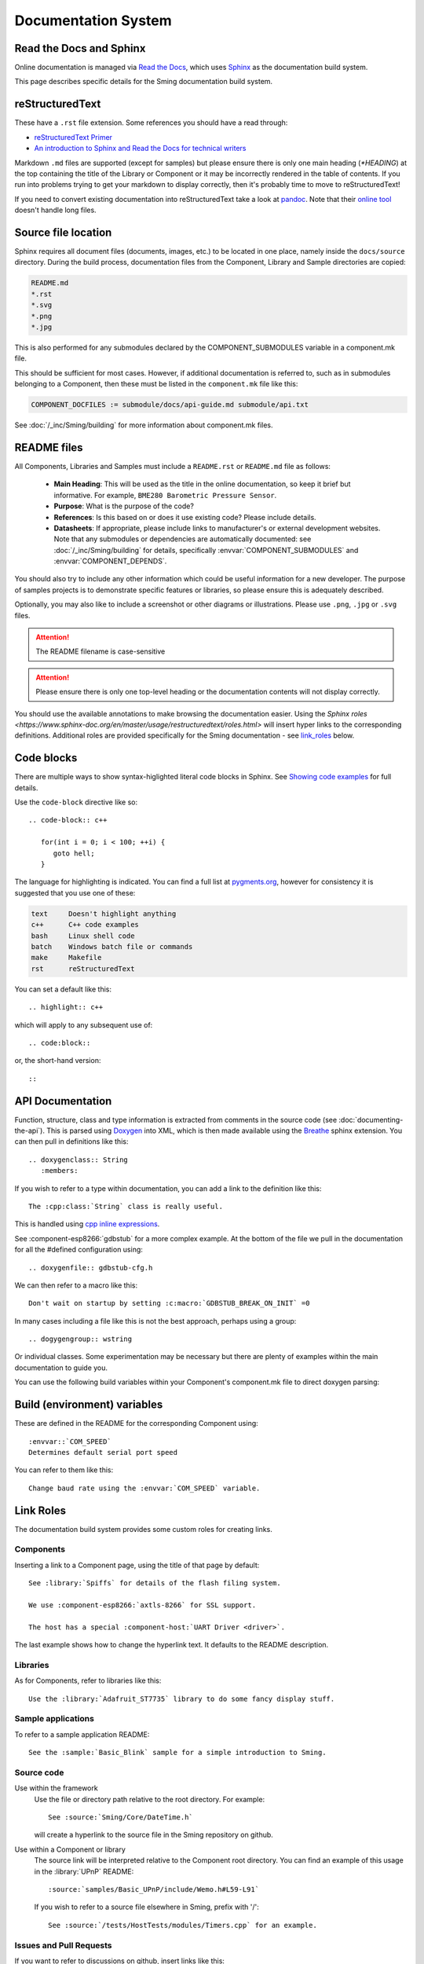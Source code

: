 Documentation System
====================

.. highlight:: rst

Read the Docs and Sphinx
------------------------

Online documentation is managed via
`Read the Docs <https://docs.readthedocs.io/en/stable/index.html>`_,
which uses `Sphinx <https://www.sphinx-doc.org>`_ as the documentation
build system.

This page describes specific details for the Sming documentation build system.

reStructuredText
----------------

These have a ``.rst`` file extension. Some references you should have a read through:

* `reStructuredText Primer <http://www.sphinx-doc.org/en/master/usage/restructuredtext/basics.html>`_
* `An introduction to Sphinx and Read the Docs for technical writers <http://ericholscher.com/blog/2016/jul/1/sphinx-and-rtd-for-writers/>`_

Markdown ``.md`` files are supported (except for samples) but please ensure there is only one
main heading (*\*HEADING*) at the top containing the title of the Library or Component or it
may be incorrectly rendered in the table of contents. If you run into problems trying to get
your markdown to display correctly, then it's probably time to move to reStructuredText!

If you need to convert existing documentation into reStructuredText take
a look at `pandoc <https://pandoc.org/>`_. Note that their
`online tool <https://pandoc.org/try/>`_ doesn't handle long files.

Source file location
--------------------

Sphinx requires all document files (documents, images, etc.) to be
located in one place, namely inside the ``docs/source`` directory.
During the build process, documentation files from the Component, Library
and Sample directories are copied:

.. code-block:: text

   README.md
   *.rst
   *.svg
   *.png
   *.jpg

This is also performed for any submodules declared by the COMPONENT_SUBMODULES
variable in a component.mk file.

This should be sufficient for most cases. However, if additional
documentation is referred to, such as in submodules belonging to a
Component, then these must be listed in the ``component.mk`` file like
this:

.. code-block:: make

   COMPONENT_DOCFILES := submodule/docs/api-guide.md submodule/api.txt

See :doc:`/_inc/Sming/building` for more information about component.mk files.

README files
------------

All Components, Libraries and Samples must include a ``README.rst`` or ``README.md`` file as follows:

  - **Main Heading**: This will be used as the title in the online documentation, so keep it brief but informative.
    For example, ``BME280 Barometric Pressure Sensor``.
  - **Purpose**: What is the purpose of the code?
  - **References**: Is this based on or does it use existing code? Please include details.
  - **Datasheets**: If appropriate, please include links to manufacturer's or external development websites.
    Note that any submodules or dependencies are automatically documented: see :doc:`/_inc/Sming/building` for details,
    specifically :envvar:`COMPONENT_SUBMODULES` and :envvar:`COMPONENT_DEPENDS`.

You should also try to include any other information which could be useful information for a new developer.
The purpose of samples projects is to demonstrate specific features or libraries, so please ensure this is adequately described.

Optionally, you may also like to include a screenshot or other diagrams or illustrations.
Please use ``.png``, ``.jpg`` or ``.svg`` files.

.. attention::
   The README filename is case-sensitive

.. attention::
   Please ensure there is only one top-level heading or the documentation contents will not display correctly.

You should use the available annotations to make browsing the documentation easier. Using the
`Sphinx roles <https://www.sphinx-doc.org/en/master/usage/restructuredtext/roles.html>`
will insert hyper links to the corresponding definitions.
Additional roles are provided specifically for the Sming documentation - see `link_roles`_ below.

Code blocks
-----------

There are multiple ways to show syntax-higlighted literal code blocks in
Sphinx. See
`Showing code examples <https://www.sphinx-doc.org/en/master/usage/restructuredtext/directives.html?highlight=code-block#showing-code-examples>`__
for full details.

Use the ``code-block`` directive like so::

   .. code-block:: c++
   
      for(int i = 0; i < 100; ++i) {
         goto hell;
      }

The language for highlighting is indicated. You can find a full list at
`pygments.org <http://pygments.org/docs/lexers/>`__, however for
consistency it is suggested that you use one of these:

.. code-block:: text

   text     Doesn't highlight anything
   c++      C++ code examples
   bash     Linux shell code
   batch    Windows batch file or commands
   make     Makefile
   rst      reStructuredText

You can set a default like this::

   .. highlight:: c++
   
which will apply to any subsequent use of::

   .. code:block::

or, the short-hand version::

   ::

API Documentation
-----------------

Function, structure, class and type information is extracted from
comments in the source code (see :doc:`documenting-the-api`). This is
parsed using `Doxygen <http://www.doxygen.nl/index.html>`_ into XML,
which is then made available using the
`Breathe <https://breathe.readthedocs.io/en/latest/>`_ sphinx
extension. You can then pull in definitions like this::

   .. doxygenclass:: String
      :members:

If you wish to refer to a type within documentation, you can add a link
to the definition like this::

   The :cpp:class:`String` class is really useful.

This is handled using
`cpp inline expressions <https://www.sphinx-doc.org/en/master/usage/restructuredtext/domains.html#inline-expressions-and-types>`_.


See :component-esp8266:`gdbstub` for a more complex example.
At the bottom of the file we pull in the documentation for all the
#defined configuration using::

   .. doxygenfile:: gdbstub-cfg.h

We can then refer to a macro like this::

   Don't wait on startup by setting :c:macro:`GDBSTUB_BREAK_ON_INIT` =0

In many cases including a file like this is not the best approach,
perhaps using a group::

   .. dogygengroup:: wstring

Or individual classes. Some experimentation may be necessary but there
are plenty of examples within the main documentation to guide you.

You can use the following build variables within your Component's
component.mk file to direct doxygen parsing:


.. envvar:: COMPONENT_DOXYGEN_INPUT

   Specifies directories or files to be parsed by Doxygen.
   All paths are relative to the Component directory.

   If you need to specify an absolute path, append directly
   to DOXYGEN_INPUT instead.


.. envvar:: COMPONENT_DOXYGEN_INCLUDE

   Add any directories or files which should be pre-processed but
   not included in the output.

   If you need to specify an absolute path, append directly
   to DOXYGEN_INCLUDE_PATH instead.


.. envvar:: COMPONENT_DOXYGEN_PREDEFINED

   Specify any necessary pre-processor definitions.
   An example where this is required is for function attributes #defines
   which would otherwise be incorrectly interpreted as variable names
   and cause parsing errors::

      CUSTOM_ATTR void myFunc();
      ^^^

   So we can do this::

      COMPONENT_DOXYGEN_PREDEFINED := \
         CUSTOM_ATTR=


Build (environment) variables
-----------------------------

These are defined in the README for the corresponding Component using::

   :envvar::`COM_SPEED`
   Determines default serial port speed

You can refer to them like this::

   Change baud rate using the :envvar:`COM_SPEED` variable.


.. _link_roles:

Link Roles
----------

The documentation build system provides some custom roles for creating links.

Components
~~~~~~~~~~

Inserting a link to a Component page, using the title of that page by default::

   See :library:`Spiffs` for details of the flash filing system.

   We use :component-esp8266:`axtls-8266` for SSL support.

   The host has a special :component-host:`UART Driver <driver>`.

The last example shows how to change the hyperlink text. It defaults to
the README description.

Libraries
~~~~~~~~~

As for Components, refer to libraries like this::

   Use the :library:`Adafruit_ST7735` library to do some fancy display stuff.


Sample applications
~~~~~~~~~~~~~~~~~~~

To refer to a sample application README::

   See the :sample:`Basic_Blink` sample for a simple introduction to Sming.


Source code
~~~~~~~~~~~

Use within the framework
   Use the file or directory path relative to the root directory. For example::

      See :source:`Sming/Core/DateTime.h`

   will create a hyperlink to the source file in the Sming repository on github.

Use within a Component or library
   The source link will be interpreted relative to the Component root directory.
   You can find an example of this usage in the :library:`UPnP` README::

      :source:`samples/Basic_UPnP/include/Wemo.h#L59-L91`

   If you wish to refer to a source file elsewhere in Sming, prefix with '/'::

      See :source:`/tests/HostTests/modules/Timers.cpp` for an example.


Issues and Pull Requests
~~~~~~~~~~~~~~~~~~~~~~~~

If you want to refer to discussions on github, insert links like this::

   See :pull-request:`787`

   See :issue:`1764`


Eclipse
-------

You can find a good plugin editor for Eclipse by searching the
marketplace for ``rest editor``. For example,
http://resteditor.sourceforge.net/. A useful feature is dealing with
heading underscores, just type this::

   My Heading
   ==

Then when you save the file it gets formatted like this::

   My Heading
   ==========

Tables, unfortunately, do take a bit of manual formatting to get right.


Sphinx Extensions
-----------------

The documentation system is easily extended to support new features.
This section summarises the extensions included.

`m2r2 <https://github.com/crossnox/m2r2>`__
      Provides support for markdown content.


`breathe <https://github.com/michaeljones/breathe>`__
   To support Doxygen integration. See `API Documentation <#api-documentation>`_.


`link-roles <link-roles.py>`_
   A custom extension implemented in *link-roles.py*. See `Link Roles <#link-roles>`_.


`sphinxcontrib.wavedrom <https://github.com/bavovanachte/sphinx-wavedrom>`__
   For implementing timing and other waveform diagrams within documents.
   See :library:`Servo` for an example.

`sphinxcontrib.seqdiag <https://github.com/blockdiag/sphinxcontrib-seqdiag>`__
   For embedding sequence diagrams, such as in the :doc:`/information/tasks` page.
